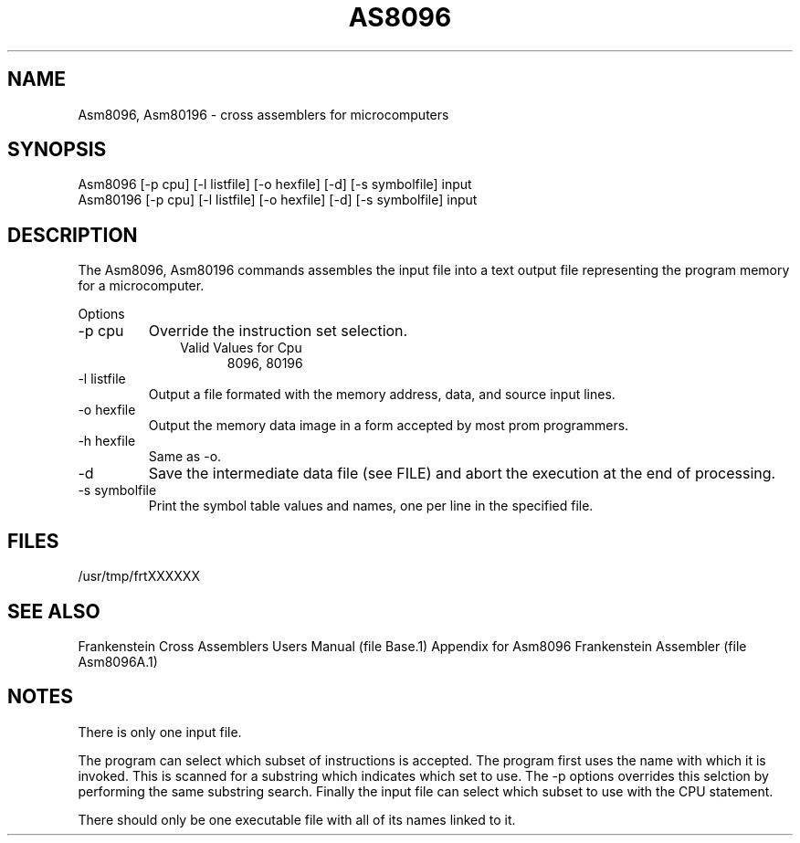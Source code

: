 .TH AS8096 1L
.SH NAME
Asm8096, Asm80196 \- cross assemblers for microcomputers
.SH SYNOPSIS
.nf
Asm8096 [-p cpu] [-l listfile] [-o hexfile] [-d] [-s symbolfile] input
Asm80196 [-p cpu] [-l listfile] [-o hexfile] [-d] [-s symbolfile] input
.fi
.SH DESCRIPTION
The Asm8096, Asm80196 commands assembles the input file into a
text output file representing the program memory for a microcomputer.

Options
.IP "-p cpu"
Override the instruction set selection.
.RS 10
Valid Values for Cpu
.RS 5
8096, 80196
.RE
.RE
.IP "-l listfile"
Output a file formated with the memory address, data, and source input lines.
.IP "-o hexfile"
Output the memory data image in a form accepted by most prom programmers.
.IP "-h hexfile"
Same as \-o.
.IP \-d
Save the intermediate data file (see FILE) and abort the execution at the
end of processing.
.IP "-s symbolfile"
Print the symbol table values and names, one per line in the specified file.
.SH FILES
/usr/tmp/frtXXXXXX
.SH SEE ALSO
Frankenstein Cross Assemblers Users Manual (file Base.1)
Appendix for Asm8096 Frankenstein Assembler (file Asm8096A.1)
.SH NOTES
There is only one input file.

The program can select which subset of instructions is accepted.
The program first uses the name with which it is invoked.
This is scanned for a substring which indicates which set to use.
The -p options overrides this selction by performing the same substring
search.
Finally the input file can select which subset to use with the CPU statement.

There should only be one executable file with all of its names linked to it.
